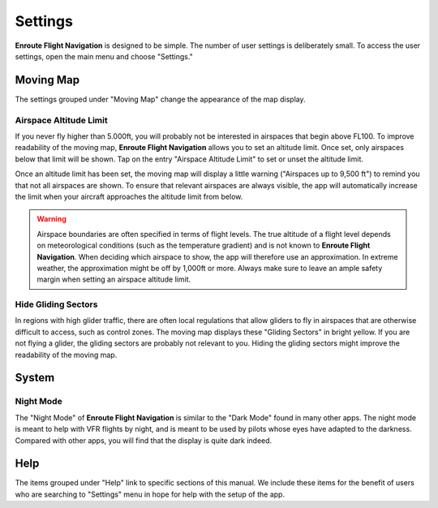 
Settings
========

**Enroute Flight Navigation** is designed to be simple. The number of user
settings is deliberately small. To access the user settings, open the main menu
and choose "Settings." 


Moving Map
----------

The settings grouped under "Moving Map" change the appearance of the map
display.


Airspace Altitude Limit
^^^^^^^^^^^^^^^^^^^^^^^

If you never fly higher than 5.000ft, you will probably not be interested in
airspaces that begin above FL100.  To improve readability of the moving map,
**Enroute Flight Navigation** allows you to set an altitude limit. Once set,
only airspaces below that limit will be shown. Tap on the entry "Airspace 
Altitude Limit" to set or unset the altitude limit.

Once an altitude limit has been set, the moving map will display a little
warning ("Airspaces up to 9,500 ft") to remind you that not all airspaces are
shown. To ensure that relevant airspaces are always visible, the app will
automatically increase the limit when your aircraft approaches the altitude
limit from below.

.. warning:: Airspace boundaries are often specified in terms of flight levels. 
    The true altitude of a flight level depends on meteorological conditions 
    (such as the temperature gradient) and is not known to **Enroute Flight 
    Navigation**.  When deciding which airspace to show, the app will 
    therefore use an approximation.  In extreme weather, the approximation 
    might be off by 1,000ft or more. Always make sure to leave an ample 
    safety margin when setting an airspace altitude limit.


Hide Gliding Sectors
^^^^^^^^^^^^^^^^^^^^

In regions with high glider traffic, there are often local regulations that
allow gliders to fly in airspaces that are otherwise difficult to access, such
as control zones.  The moving map displays these "Gliding Sectors" in bright
yellow.  If you are not flying a glider, the gliding sectors are probably not
relevant to you.  Hiding the gliding sectors might improve the readability of
the moving map.


System
------

Night Mode
^^^^^^^^^^

The "Night Mode" of **Enroute Flight Navigation** is similar to the "Dark Mode"
found in many other apps.  The night mode is meant to help with VFR flights by
night, and is meant to be used by pilots whose eyes have adapted to the
darkness.  Compared with other apps, you will find that the display is quite
dark indeed.


Help
----

The items grouped under "Help" link to specific sections of this manual. We
include these items for the benefit of users who are searching to "Settings"
menu in hope for help with the setup of the app.


